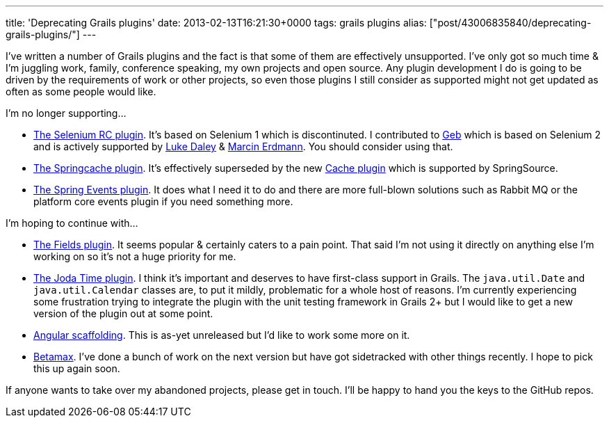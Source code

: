 ---
title: 'Deprecating Grails plugins'
date: 2013-02-13T16:21:30+0000
tags: grails plugins
alias: ["post/43006835840/deprecating-grails-plugins/"]
---

I've written a number of Grails plugins and the fact is that some of them are effectively unsupported. I've only got so much time & I'm juggling work, family, conference speaking, my own projects and open source. Any plugin development I do is going to be driven by the requirements of work or other projects, so even those plugins I still consider as supported might not get updated as often as some people would like.

I'm no longer supporting…

* http://freeside.co/grails-selenium-rc/docs/manual/index.html[The Selenium RC plugin]. It's based on Selenium 1 which is discontinuted. I contributed to http://gebish.org/[Geb] which is based on Selenium 2 and is actively supported by http://ldaley.com/[Luke Daley] & http://blog.proxerd.pl/[Marcin Erdmann]. You should consider using that.
* http://gpc.github.com/grails-springcache/docs/guide/index.html[The Springcache plugin]. It's effectively superseded by the new http://grails-plugins.github.com/grails-cache/docs/manual/[Cache plugin] which is supported by SpringSource.
* http://grails.org/plugin/spring-events[The Spring Events plugin]. It does what I need it to do and there are more full-blown solutions such as Rabbit MQ or the platform core events plugin if you need something more.

I'm hoping to continue with…

* http://freeside.co/grails-fields/[The Fields plugin]. It seems popular & certainly caters to a pain point. That said I'm not using it directly on anything else I'm working on so it's not a huge priority for me.
* http://gpc.github.com/grails-joda-time/[The Joda Time plugin]. I think it's important and deserves to have first-class support in Grails. The `java.util.Date` and `java.util.Calendar` classes are, to put it mildly, problematic for a whole host of reasons. I'm currently experiencing some frustration trying to integrate the plugin with the unit testing framework in Grails 2+ but I would like to get a new version of the plugin out at some point.
* http://git.io/grails-ng[Angular scaffolding]. This is as-yet unreleased but I'd like to work some more on it.
* http://freeside.co/betamax[Betamax]. I've done a bunch of work on the next version but have got sidetracked with other things recently. I hope to pick this up again soon.

If anyone wants to take over my abandoned projects, please get in touch. I'll be happy to hand you the keys to the GitHub repos.

